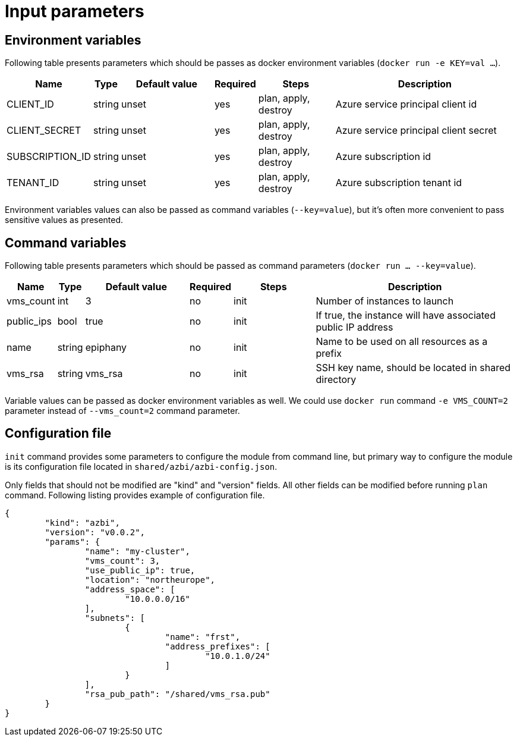 = Input parameters

== Environment variables

Following table presents parameters which should be passes as docker environment variables (`docker run -e KEY=val ...`).

[width="100%",cols="7%,1%,25%a,1%,20%,50%a",options="header",]
|===
|Name |Type |Default value |Required |Steps |Description
|CLIENT_ID |string |unset |yes |plan, apply, destroy |Azure service principal client id

|CLIENT_SECRET |string |unset |yes |plan, apply, destroy |Azure service principal client secret

|SUBSCRIPTION_ID |string |unset |yes |plan, apply, destroy |Azure subscription id

|TENANT_ID |string |unset |yes |plan, apply, destroy |Azure subscription tenant id

|===

Environment variables values can also be passed as command variables (`--key=value`), but it's often more convenient to pass sensitive values as presented.

== Command variables

Following table presents parameters which should be passed as command parameters (`docker run ... --key=value`).

[width="100%",cols="7%,1%,25%a,1%,20%,50%a",options="header",]
|===
|Name |Type |Default value |Required |Steps |Description

|vms_count |int |3 |no |init |Number of instances to launch

|public_ips |bool |true |no |init |If true, the instance will have associated public IP address

|name |string |epiphany |no |init |Name to be used on all resources
as a prefix

|vms_rsa |string |vms_rsa |no |init |SSH key name, should be located in shared directory

|===

Variable values can be passed as docker environment variables as well. We could use `docker run` command `-e VMS_COUNT=2` parameter instead of `--vms_count=2` command parameter.

== Configuration file

`init` command provides some parameters to configure the module from command line, but primary way to configure the module is its configuration file located in `shared/azbi/azbi-config.json`.

Only fields that should not be modified are "kind" and "version" fields. All other fields can be modified before running `plan` command. Following listing provides example of configuration file.

----
{
	"kind": "azbi",
	"version": "v0.0.2",
	"params": {
		"name": "my-cluster",
		"vms_count": 3,
		"use_public_ip": true,
		"location": "northeurope",
		"address_space": [
			"10.0.0.0/16"
		],
		"subnets": [
			{
				"name": "frst",
				"address_prefixes": [
					"10.0.1.0/24"
				]
			}
		],
		"rsa_pub_path": "/shared/vms_rsa.pub"
	}
}
----
